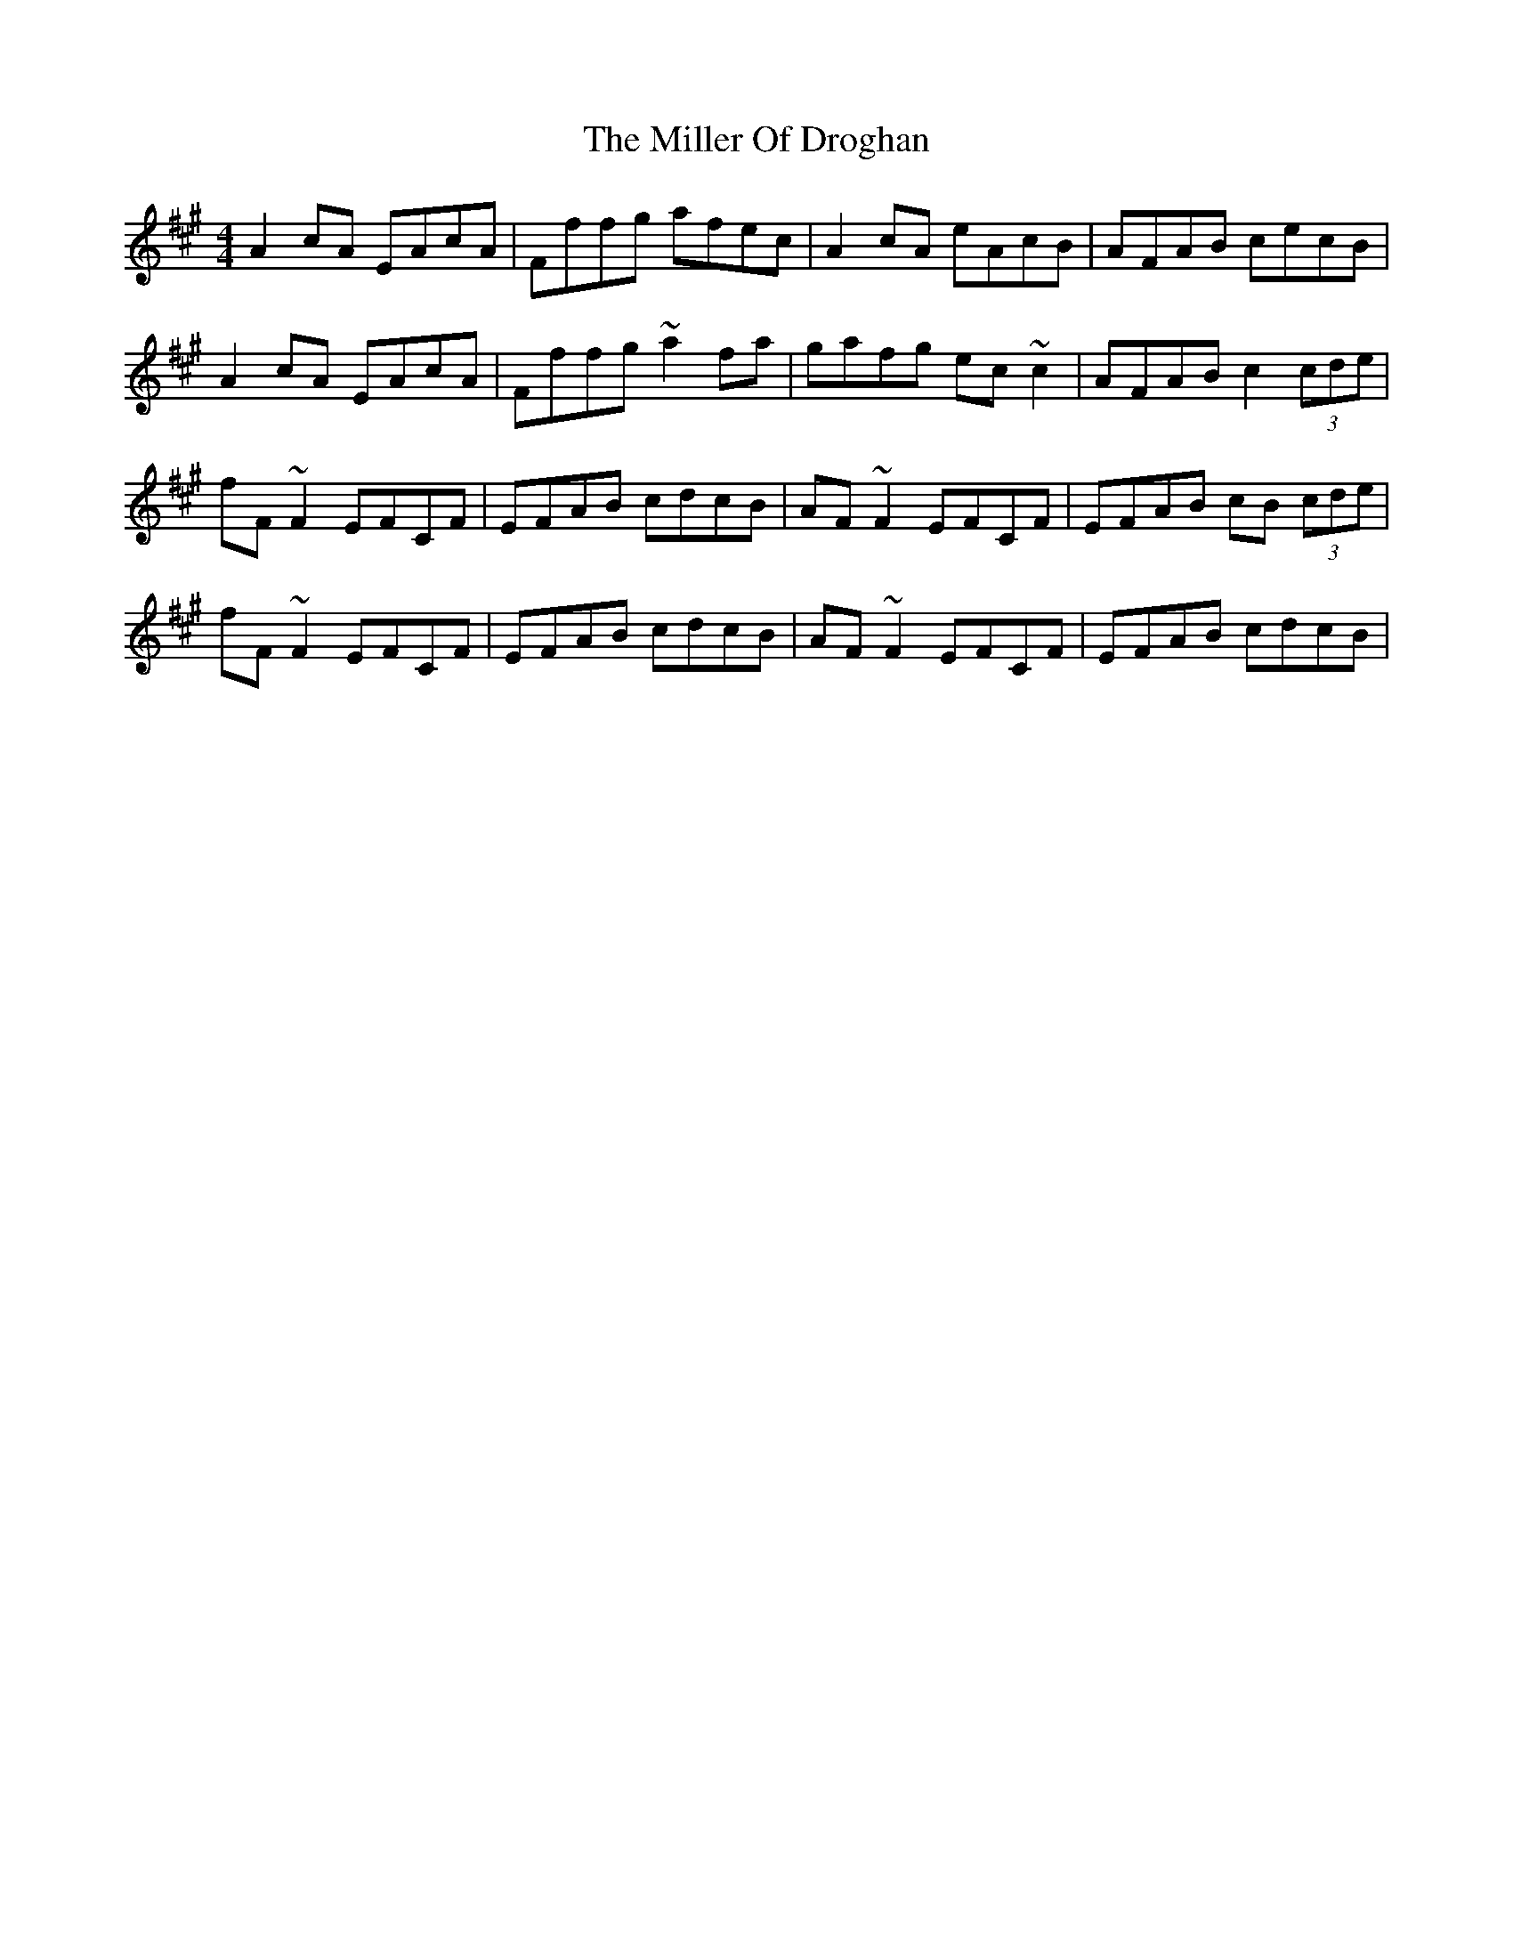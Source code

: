 X: 26777
T: Miller Of Droghan, The
R: reel
M: 4/4
K: Amajor
A2 cA EAcA|Fffg afec|A2 cA eAcB|AFAB cecB|
A2 cA EAcA|Fffg ~a2 fa|gafg ec ~c2|AFAB c2 (3cde|
fF ~F2 EFCF|EFAB cdcB|AF ~F2 EFCF|EFAB cB (3cde|
fF ~F2 EFCF|EFAB cdcB|AF ~F2 EFCF|EFAB cdcB|

